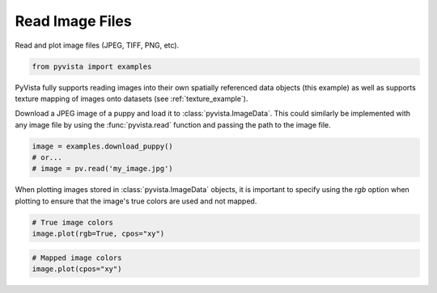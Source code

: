 
.. DO NOT EDIT.
.. THIS FILE WAS AUTOMATICALLY GENERATED BY SPHINX-GALLERY.
.. TO MAKE CHANGES, EDIT THE SOURCE PYTHON FILE:
.. "examples/00-load/read-image.py"
.. LINE NUMBERS ARE GIVEN BELOW.

.. only:: html

    .. note::
        :class: sphx-glr-download-link-note

        :ref:`Go to the end <sphx_glr_download_examples_00-load_read-image.py>`
        to download the full example code

.. rst-class:: sphx-glr-example-title

.. _sphx_glr_examples_00-load_read-image.py:


Read Image Files
~~~~~~~~~~~~~~~~

Read and plot image files (JPEG, TIFF, PNG, etc).

.. GENERATED FROM PYTHON SOURCE LINES 8-10

.. code-block:: default

    from pyvista import examples








.. GENERATED FROM PYTHON SOURCE LINES 11-18

PyVista fully supports reading images into their own spatially referenced
data objects (this example) as well as supports texture mapping of images
onto datasets (see :ref:`texture_example`).

Download a JPEG image of a puppy and load it to :class:`pyvista.ImageData`.
This could similarly be implemented with any image file by using the
:func:`pyvista.read` function and passing the path to the image file.

.. GENERATED FROM PYTHON SOURCE LINES 18-23

.. code-block:: default


    image = examples.download_puppy()
    # or...
    # image = pv.read('my_image.jpg')








.. GENERATED FROM PYTHON SOURCE LINES 24-27

When plotting images stored in :class:`pyvista.ImageData` objects, it is
important to specify using the `rgb` option when plotting to ensure that the
image's true colors are used and not mapped.

.. GENERATED FROM PYTHON SOURCE LINES 27-31

.. code-block:: default


    # True image colors
    image.plot(rgb=True, cpos="xy")




.. image-sg:: /examples/00-load/images/sphx_glr_read-image_001.png
   :alt: read image
   :srcset: /examples/00-load/images/sphx_glr_read-image_001.png
   :class: sphx-glr-single-img





.. GENERATED FROM PYTHON SOURCE LINES 32-35

.. code-block:: default


    # Mapped image colors
    image.plot(cpos="xy")



.. image-sg:: /examples/00-load/images/sphx_glr_read-image_002.png
   :alt: read image
   :srcset: /examples/00-load/images/sphx_glr_read-image_002.png
   :class: sphx-glr-single-img






.. rst-class:: sphx-glr-timing

   **Total running time of the script:** (0 minutes 38.965 seconds)


.. _sphx_glr_download_examples_00-load_read-image.py:

.. only:: html

  .. container:: sphx-glr-footer sphx-glr-footer-example




    .. container:: sphx-glr-download sphx-glr-download-python

      :download:`Download Python source code: read-image.py <read-image.py>`

    .. container:: sphx-glr-download sphx-glr-download-jupyter

      :download:`Download Jupyter notebook: read-image.ipynb <read-image.ipynb>`


.. only:: html

 .. rst-class:: sphx-glr-signature

    `Gallery generated by Sphinx-Gallery <https://sphinx-gallery.github.io>`_
